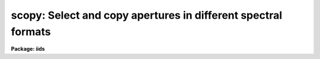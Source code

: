 .. _scopy:

scopy: Select and copy apertures in different spectral formats
==============================================================

**Package: iids**

.. raw:: html

  </tr></table><p>
  <h3>Name</h3>
  <!-- BeginSection: 'NAME' -->
  <p>
  scopy -- Select and copy spectra
  </p>
  <!-- EndSection:   'NAME' -->
  <h3>Usage</h3>
  <!-- BeginSection: 'USAGE' -->
  <p>
  scopy input output
  </p>
  <!-- EndSection:   'USAGE' -->
  <h3>Parameters</h3>
  <!-- BeginSection: 'PARAMETERS' -->
  <dl>
  <dt><b>input</b></dt>
  <!-- Sec='PARAMETERS' Level=0 Label='input' Line='input' -->
  <dd>List of input images containing spectra to be copied.
  </dd>
  </dl>
  <dl>
  <dt><b>output</b></dt>
  <!-- Sec='PARAMETERS' Level=0 Label='output' Line='output' -->
  <dd>List of output image names or root names.  Image
  sections are ignored and if the output format is <tt>"onedspec"</tt> then any record
  extensions are stripped to form the root name.  If no output list is
  specified then the input list is used and the input images are replaced by
  the copied output spectra.  If a single output name is specified then all
  copied spectra are written to the same output image or image root
  name.  This allows packing or merging multiple spectra and requires
  properly setting the <i>clobber</i>, <i>merge</i>, <i>renumber</i> and
  <i>offset</i> parameters to achieve the desired output.  If more than one
  output image is specified then it must match the input image list in
  number.
  </dd>
  </dl>
  <dl>
  <dt><b>w1 = INDEF, w2 = INDEF</b></dt>
  <!-- Sec='PARAMETERS' Level=0 Label='w1' Line='w1 = INDEF, w2 = INDEF' -->
  <dd>Starting and ending wavelengths to be copied.  If <i>w1</i> is not specified
  then the wavelength of the starting edge of the first pixel is used
  (wavelength at pixel coordinate 0.5) and if <i>w2</i> is not specified then
  the wavelength of the ending edge of the last pixel is used (wavelength of
  the last pixel plus 0.5).  If both are not specified, that is set to INDEF,
  then the whole spectrum is copied and the <i>rebin</i> parameter is
  ignored.  Note that by specifying both endpoints the copied region can be
  set to have increasing or decreasing wavelength per pixel.  If the spectrum
  only partially covers the specified range only that portion of the spectrum
  within the range is copied.  It is an error if the range is entirely
  outside that of a spectrum.
  </dd>
  </dl>
  <dl>
  <dt><b>apertures = <tt>""</tt>, beams = <tt>""</tt></b></dt>
  <!-- Sec='PARAMETERS' Level=0 Label='apertures' Line='apertures = "", beams = ""' -->
  <dd>List of apertures and beams to be selected from the input spectra.  The
  logical intersection of the two lists is selected.  The null list
  selects all apertures or beams.  A list consists of comma separated
  numbers and ranges of numbers.  A range is specified by a hyphen.  An
  optional step size may be given by <tt>'x'</tt> followed by a number.
  See <b>xtools.ranges</b> for more information.  If the first character
  is <tt>"!"</tt> then the apertures/beams not in the list are selected.  Note
  that a <tt>"!"</tt> in either of the lists complements the intersection of the
  two lists.  For longslit input spectra the aperture numbers
  selects the lines or columns to be extracted.  For 3D Fabry-Perot
  spectra the aperture numbers select the first spatial axis.
  </dd>
  </dl>
  <dl>
  <dt><b>bands = <tt>""</tt></b></dt>
  <!-- Sec='PARAMETERS' Level=0 Label='bands' Line='bands = ""' -->
  <dd>List of bands in 3D multispec.
  For 3D spatial spectra the band parameter applies to the second
  spatial axis.
  The null list selects all bands.  The syntax is as described above.
  </dd>
  </dl>
  <dl>
  <dt><b>apmodulus = 0</b></dt>
  <!-- Sec='PARAMETERS' Level=0 Label='apmodulus' Line='apmodulus = 0' -->
  <dd>Modulus to be applied to the input aperture numbers before matching against
  the aperture list.  If zero then no modulus is used.  This is allows
  selecting apertures which are related by the same modulus, typically a
  factor of 10; for example, 10, 1010 and 2010 with a modulus of 1000 are
  related.
  </dd>
  </dl>
  <dl>
  <dt><b>format = <tt>"multispec"</tt> (multispec|onedspec)</b></dt>
  <!-- Sec='PARAMETERS' Level=0 Label='format' Line='format = "multispec" (multispec|onedspec)' -->
  <dd>Output image format and name syntax.  The <tt>"multispec"</tt> format consists of
  one or more spectra in the same image file.  The <tt>"onedspec"</tt> format consists
  of a single spectrum per image with names having a root name and a four
  digit aperture number extension.  Note that converting to <tt>"onedspec"</tt> format
  from three dimensional images where the third dimension contains associated
  spectra will not include data from the extra dimension.  Image sections may
  be used in that case.
  </dd>
  </dl>
  <dl>
  <dt><b>renumber = no</b></dt>
  <!-- Sec='PARAMETERS' Level=0 Label='renumber' Line='renumber = no' -->
  <dd>Renumber the output aperture numbers?  If set the output aperture
  numbers, including any preexisting spectra when merging, are renumbered
  beginning with 1.  The <i>offset</i> parameter may be used to
  change the starting number.
  </dd>
  </dl>
  <dl>
  <dt><b>offset = 0</b></dt>
  <!-- Sec='PARAMETERS' Level=0 Label='offset' Line='offset = 0' -->
  <dd>Offset to be added to the input or renumbered aperture number to form
  the final output aperture number.
  </dd>
  </dl>
  <dl>
  <dt><b>clobber = no</b></dt>
  <!-- Sec='PARAMETERS' Level=0 Label='clobber' Line='clobber = no' -->
  <dd>Modify an existing output image either by overwriting or merging?
  </dd>
  </dl>
  <dl>
  <dt><b>merge = no</b></dt>
  <!-- Sec='PARAMETERS' Level=0 Label='merge' Line='merge = no' -->
  <dd>Merge apertures into existing spectra?  This
  requires that the <i>clobber</i> parameter be set.  If not merging
  then the selected spectra entirely replace those in existing output images.
  If merging then the input spectra replace those in the output image
  with the same aperture number and new apertures are added if not present.
  </dd>
  </dl>
  <dl>
  <dt><b>rebin = yes</b></dt>
  <!-- Sec='PARAMETERS' Level=0 Label='rebin' Line='rebin = yes' -->
  <dd>Rebin the spectrum to the exact wavelength range specified by the <i>w1</i>
  and <i>w2</i> parameters?  If the range is given as INDEF for both endpoints
  this parameter does not apply.  If a range is given and this parameter is
  not set then the pixels in the specified range (using the nearest pixels to
  the endpoint wavelengths) are copied without rebinning.  In this case the
  wavelength of the first pixel may not be exactly that specified by <i>w1</i>
  and the dispersion, including non-linear dispersions, is unchanged.  If
  this parameter is set the spectra are interpolated to have the first and
  last pixels at exactly the specified endpoint wavelengths while preserving
  the same number of pixels in the interval.  Linear and log-linear
  dispersion types are maintained while non-linear dispersions are
  linearized.
  </dd>
  </dl>
  <dl>
  <dt><b>verbose = no</b></dt>
  <!-- Sec='PARAMETERS' Level=0 Label='verbose' Line='verbose = no' -->
  <dd>Print a record of each aperture copied?
  </dd>
  </dl>
  <!-- EndSection:   'PARAMETERS' -->
  <h3>Description</h3>
  <!-- BeginSection: 'DESCRIPTION' -->
  <p>
  <b>Scopy</b> selects regions of spectra from an input list of spectral
  images and copies them to output images.  This task can be used to extract
  aperture spectra from long slit and Fabry-Perot images and to select,
  reorganize, merge, renumber, pack, and unpack spectra in many ways.  Below
  is a list of some of the uses and many examples are given in the EXAMPLES
  section.
  </p>
  <pre>
     o Pack many spectra into individual images into a single image
     o Unpack images with multiple spectra into separate images
     o Extract a set of lines or columns from long slit spectra
     o Extract a set of spatial positions from Fabry-Perot spectra
     o Extract specific wavelength regions
     o Select a subset of spectra to create a new image
     o Merge a subset of spectra into an existing image
     o Combine spectra from different images into one image
     o Renumber apertures
  </pre>
  <p>
  Input spectra are specified by an image list which may include explicit
  image names, wildcard templates and @files containing image names.
  The image names may also include image sections such as to select portions of
  the wavelength coverage.  The input images may be either one or two
  dimensional spectra.  One dimensional spectra may be stored in
  individual one dimensional images or as lines in two (or three)
  dimensional images.  The one dimensional spectra are identified by
  an aperture number, which must be unique within an image, and a beam number.
  Two dimensional long slit and three dimensional Fabry-Perot spectra are
  treated, for the purpose of this
  task, as a collection of spectra with dispersion either along any axis
  specified by the DISPAXIS image header parameter
  or the <i>dispaxis</i> package parameter.  The aperture and band
  parameters specify a spatial position.  A number of adjacent
  lines, columns, and bands, specified by the <i>nsum</i> package parameter,
  will be summed to form an aperture spectrum.  If number is odd then the
  aperture/band number refers to the middle and if it is even it refers to the
  lower of the two middle lines or columns.
  </p>
  <p>
  In the case of many spectra each stored in separate one dimensional
  images, the image names may be such that they have a common root name
  and a four digit aperture number extension.  This name syntax is
  called <tt>"onedspec"</tt> format.  Including such spectra in an
  input list may be accomplished either with wildcard templates such as
  </p>
  <pre>
  	name*
  	name.????.imh
  </pre>
  <p>
  where the image type extension <tt>".imh"</tt> must be given to complete the
  template but the actual extension could also be that for an STF type
  image, or using an @file prepared with the task <b>names</b>.
  To generate this syntax for output images the <i>format</i> parameter
  is set to <tt>"onedspec"</tt> (this will be discussed further later).
  </p>
  <p>
  From the input images one may select a range of wavelengths with the
  <i>w1</i> and <i>w2</i> parameters and a subset of spectra based on aperture and
  beam numbers using the <i>aperture</i> and <i>beam</i> parameters.
  If the wavelength range is specified as INDEF the full spectra are
  copied without any resampling.  If the aperture and beam lists are not
  specified, an empty list, then all apertures and beams are selected.  The
  lists may be those spectra desired or the complement obtained by prefixing
  the list with <tt>'!'</tt>.  Only the selected wavelength range and spectra will
  be operated upon and passed on to the output images.
  </p>
  <p>
  Specifying a wavelength range is fairly obvious except for the question
  of pixel sampling.  Either the pixels in the specified range are copied
  without resampling or the pixels are resampled to correspond eactly
  to the requested range.  The choice is made with the <i>rebin</i> parameter.
  In the first case the nearest pixels to the specified wavelength
  endpoints are determined and those pixels and all those in between
  are copied.  The dispersion relation is unchanged.  In the second case
  the spectra are reinterpolated to have the specified starting and
  ending wavelengths with the same number of pixels between those points
  as in the original spectrum.  The reinterpolation is done in either
  linear or log-linear dispersion.  The non-linear dispersion functions
  are interpolated to a linear dispersion.
  </p>
  <p>
  Using <b>scopy</b> with long slit or Fabry-Perot images provides a quick and
  simple type of extraction as opposed to using the <b>apextract</b> package.
  When summing it is often desired to start each aperture after the number of
  lines summed.  To do this specify a step size in the aperture/band list.  For
  example to extract columns 3 to 23 summing every 5 columns you would use an
  aperture list of <tt>"3-23x5"</tt> and an <i>nsum</i> of 5.  If you do not use the
  step in the aperture list you would extract the sum of columns 1 to 5, then
  columns 2 to 6, and so on.
  </p>
  <p>
  In the special case of subapertures extracted by <b>apextract</b>, related
  apertures are numbered using a modulus; for example apertures
  5, 1005, 2005.  To allow selecting all related apertures using a single
  aperture number the <i>apmodulus</i> parameter is used to specify the
  modulus factor; 1000 in the above example.  This is a very specialized
  feature which should be ignored by most users.
  </p>
  <p>
  The output list of images may consist of an empty list, a single image,
  or a list of images matching the input list in number.  Note that it
  is the number of image names that matters and not the number of spectra
  since there may be any number of spectra in an image.  The empty list
  converts to the same list as the input and is shorthand for replacing
  the input image with the output image upon completion; therefore it
  is equivalent to the case of a matching list.  If the input
  consists of just one image then the distinction between a single
  output and a matching list is moot.  The interesting distinction is
  when there is an input list of two or more images.  The two cases
  are then a mapping of many-to-many or many-to-one.  Note that it is
  possible to have more complex mappings by repeating the same output
  name in a matching list provided clobbering, merging, and possibly
  renumbering is enabled.
  </p>
  <p>
  In the case of a matching list, spectra from different input images
  will go to different output images.  In the case of a single output
  image all spectra will go to the same output image.  Note that in
  this discussion an output image when <tt>"onedspec"</tt> format is specified
  is actually a root name for possibly many images.  However,
  it should be thought of as a single image from the point of view
  of image lists.
  </p>
  <p>
  When mapping many spectra to a single output image, which may have existing
  spectra if merging, there may be a conflict with repeated aperture
  numbers.  One option is to consecutively renumber the aperture numbers,
  including any previous spectra in the output image when merging and then
  continuing with the input spectra in the order in which they are selected.
  This is specified with the <i>renumber</i> parameter which renumbers
  beginning with 1.
  </p>
  <p>
  Another options which may be used independently of renumbering or in
  conjunction with it is to add an offset as specified by the <i>offset</i>
  parameter.  This is last step in determining the output aperture
  numbers so that if used with the renumber option the final aperture
  numbers begin with one plus the offset.
  </p>
  <p>
  It has been mentioned that it is possible to write and add to
  existing images.  If an output image exists an error will be
  printed unless the <i>clobber</i> parameter is set.  If clobbering
  is allowed then the existing output image will be replaced by the
  new output.  Rather than replacing an output image sometimes one
  wants to replace certain spectra or add new spectra.  This is
  done by selecting the <i>merge</i> option.  In this case if the output
  has a spectrum with the same aperture number as the input spectrum
  it is replaced by the input spectrum.  If the input spectrum aperture
  number is not in the output then the spectrum is added to the output
  image.  To add spectra with the same aperture number and not
  replace the one in the output use the <i>renumber</i> or
  <i>offset</i> options.
  </p>
  <p>
  To print a record as each input spectrum is copied the <i>verbose</i>
  parameter may be set.  The syntax is the input image name followed
  by the aperture number in [].  An arrow then points to the output
  image name with the final aperture number also in [], except for
  <tt>"onedspec"</tt> format where the image name extension gives the aperture
  number.  It is important to remember that it is the aperture numbers
  which are shown and not the image lines; there is not necessarily any
  relation between image lines and aperture numbers though often they
  are the same.
  </p>
  <!-- EndSection:   'DESCRIPTION' -->
  <h3>Examples</h3>
  <!-- BeginSection: 'EXAMPLES' -->
  <p>
  Because there are so many possiblities there are many examples.  To
  help find examples close to those of interest they are divided into
  three sections; examples involving standard multispec images only, examples
  with onedspec format images, and examples with long slit and Fabry-Perot
  images.  In the examples the verbose flag is set to yes and the output is
  shown.
  </p>
  <p>
  I.   MULTISPEC IMAGES
  </p>
  <p>
  The examples in this section deal with the default spectral format of
  one or more spectra in an image.  Note that the difference between
  a <tt>"onedspec"</tt> image and a <tt>"multispec"</tt> image with one spectrum is purely
  the image naming syntax.
  </p>
  <p>
  1.  Select a single spectrum (aperture 3):
  </p>
  <pre>
  	cl&gt; scopy example1 ap3 aperture=3
  	example1[3]  --&gt;  ap3[3]
  </pre>
  <p>
  2.  Select a wavelength region from a single spectrum:
  </p>
  <pre>
  	cl&gt; scopy example1 ap3 aperture=3 w1=5500 w2=6500
  	example1[3]  --&gt;  ap3[3]
  </pre>
  <p>
  3.  Select a subset of spectra (apertures 1, 2, 4, 6, and 9): 
  </p>
  <pre>
  	cl&gt; scopy example1 subset apertures="1-2,4,6-9x3"
  	example1[1]  --&gt;  subset[1]
  	example1[2]  --&gt;  subset[2]
  	example1[4]  --&gt;  subset[4]
  	example1[6]  --&gt;  subset[6]
  	example1[9]  --&gt;  subset[9]
  </pre>
  <p>
  This example shows various features of the aperture list syntax.
  </p>
  <p>
  4.  Select the same apertures (1 and 3) from multiple spectra and in the
  same wavelength region:
  </p>
  <pre>
  	cl&gt; scopy example* %example%subset%* apertures=1,3 w1=5500 w2=6500
  	example1[1]  --&gt;  subset1[1]
  	example1[3]  --&gt;  subset1[3]
  	example2[1]  --&gt;  subset2[1]
  	example2[3]  --&gt;  subset2[3]
  	...
  </pre>
  <p>
  The output list uses the pattern substitution feature of image templates.
  </p>
  <p>
  5.  Select the same aperture from multiple spectra and pack them in a
  a single image:
  </p>
  <pre>
  	cl&gt; scopy example* ap2 aperture=2 renumber+
  	example1[2]  --&gt;  ap2[1]
  	example2[2]  --&gt;  ap2[2]
  	example3[2]  --&gt;  ap2[3]
  	...
  </pre>
  <p>
  6.  To renumber the apertures sequentially starting with 11:
  </p>
  <pre>
  	cl&gt; scopy example1 renum renumber+
  	example1[1]  --&gt;  renum[11]
  	example1[5]  --&gt;  renum[12]
  	example1[9]  --&gt;  renum[13]
  	...
  </pre>
  <p>
  7.  To replace apertures (2) in one image with that from another:
  </p>
  <pre>
  	cl&gt; scopy example1 example2 aperture=2 clobber+ merge+
  	example1[2]  --&gt; example2[2]
  </pre>
  <p>
  8.  To merge two sets of spectra with different aperture numbers into
      one image:
  </p>
  <pre>
  	cl&gt; scopy example![12]* merge
  	example1[1]  -&gt;  merge[1]
  	example1[3]  -&gt;  merge[3]
  	...
  	example2[2]  -&gt;  merge[2]
  	example2[4]  -&gt;  merge[4]
  	...
  </pre>
  <p>
  The input list uses the ![] character substitution syntax of image templates.
  </p>
  <p>
  9.  To merge a set of spectra with the same aperture numbers into another
  existing image:
  </p>
  <pre>
  	cl&gt; scopy example2 example1 clobber+ merge+ renumber+
  	example1[5]  --&gt;  example1[2]
  	example1[9]  --&gt;  example1[3]
  	example2[1]  --&gt;  example1[4]
  	example2[5]  --&gt;  example1[5]
  	example2[9]  --&gt;  example1[6]
  </pre>
  <p>
  Both images contained apertures 1, 5, and 9.  The listing does not show
  the renumbering of the aperture 1 from example1 since the aperture number
  was not changed.
  </p>
  <p>
  10.  Select parts of a 3D image where the first band is the
  variance weighted extraction, band 2 is nonweighted extraction,
  band 3 is the sky, and band 4 is the sigma:
  </p>
  <pre>
  	cl&gt; scopy example3d.ms[*,*,1] var1.ms
  	example3d.ms[*,*,1][1]  --&gt;  var1.ms[1]
  	example3d.ms[*,*,1][2]  --&gt;  var1.ms[2]
  	...
  	cl&gt; scopy example3d.ms[10:400,3,3] skyap3
  	example3d.ms[10:400,3,3][3]  --&gt;  skyap3[3]
  	cl&gt; scopy example3d.ms[*,*,1] "" clobber+
  	example3d.ms[*,*,1][1]  --&gt;  example3d.ms[1]
  	example3d.ms[*,*,1][2]  --&gt;  example3d.ms[2]
  	...
  </pre>
  <p>
  Note that this could also be done with <b>imcopy</b>.  The last example
  is done in place; i.e. replacing the input image by the output image
  with the other bands eliminatated; i.e. the output image is two dimensional.
  </p>
  <p>
  II.  ONEDSPEC IMAGES
  </p>
  <p>
  1.  Expand a multi-spectrum image to individual single spectrum images:
  </p>
  <pre>
  	cl&gt; scopy example1 record format=onedspec
  	example1[1]  --&gt;  record.0001
  	example1[5]  --&gt;  record.0005
  	example1[9]  --&gt;  record.0009
  	...
  </pre>
  <p>
  2.  Pack a set of individual 1D spectra into a single image:
  </p>
  <pre>
  	cl&gt; scopy record.????.imh record.ms
  	record.0001[1]  --&gt;  record.ms[1]
  	record.0005[5]  --&gt;  record.ms[5]
  	record.0009[9]  --&gt;  record.ms[9]
  	...
  </pre>
  <p>
  3.  Copy a set of record syntax spectra to a different rootname and renumber:
  </p>
  <pre>
  	cl&gt; scopy record.????.imh newroot format=onedspec
  	record.0001[1]  --&gt;  newroot.0001
  	record.0005[5]  --&gt;  newroot.0002
  	record.0009[9]  --&gt;  newroot.0003
  	...
  </pre>
  <p>
  III. LONG SLIT IMAGES
  </p>
  <p>
  To define the dispersion axis either the image header parameter DISPAXIS
  must be set (using HEDIT for example) or a the package <i>dispaxis</i>
  parameter must be set.  In these examples the output is the default
  multispec format.
  </p>
  <p>
  1.  To extract column 250 into a spectrum:
  </p>
  <pre>
  	cl&gt; scopy longslit1 c250 aperture=250
  	longslit1[250]  --&gt;  c250[250]
  </pre>
  <p>
  2.  To sum and extract every set of 10 columns:
  </p>
  <pre>
  	cl&gt; nsum = 10  (or epar the package parameters)
  	cl&gt; scopy longslit1 sum10 apertures=5-500x10
  	longslit1[5]  --&gt;  sum10[5]
  	longslit1[15]  --&gt;  sum10[15]
  	longslit1[25]  --&gt;  sum10[25]
  	...
  </pre>
  <p>
  3.  To extract the sum of 10 columns centered on column 250 from a set
  of 2D images:
  </p>
  <pre>
  	cl&gt; nsum = 10  (or epar the package parameters)
  	cl&gt; scopy longslit* %longslit%c250.%* aperture=250
  	longslit1[250]  --&gt;  c250.1[250]
  	longslit2[250]  --&gt;  c250.2[250]
  	longslit3[250]  --&gt;  c250.3[250]
  	...
  </pre>
  <p>
  4.  To extract the sum of 10 columns centered on column 250 from a set of
  2D images and merge them into a single, renumbered output image:
  </p>
  <pre>
  	cl&gt; nsum = 10  (or epar the package parameters)
  	cl&gt; scopy longslit* c250 aperture=250 renum+
  	longslit1[250]  --&gt;  c250[1]
  	longslit2[250]  --&gt;  c250[2]
  	longslit3[250]  --&gt;  c250[3]
  	...
  </pre>
  <p>
  IV. FABRY-PEROT IMAGES
  </p>
  <p>
  To define the dispersion axis either the image header parameter DISPAXIS
  must be set (using HEDIT for example) or a the package <i>dispaxis</i>
  parameter must be set.  In these examples the output is the default
  multispec format.
  </p>
  <p>
  1.  To extract a spectrum from the spatial position (250,250) where
  dispaxis=3:
  </p>
  <pre>
  	cl&gt; scopy fp1 a250 aperture=250 band=250
  	longslit1[250]  --&gt;  a250[250]
  </pre>
  <p>
  2.  To sum and extract every set of 10 lines and bands (dispaxis=1):
  </p>
  <pre>
  	cl&gt; nsum = "10"
  	cl&gt; scopy fp1 sum10 apertures=5-500x10 bands=5-500x10
  	longslit1[5]  --&gt;  sum10[5]
  	longslit1[15]  --&gt;  sum10[15]
  	longslit1[25]  --&gt;  sum10[25]
  	...
  </pre>
  <p>
  3.  To extract the sum of 10 columns and 20 lines centered on column 250 and
  line 100 from a set of 3D images with dispaxis=3:
  </p>
  <pre>
  	cl&gt; nsum = "10 20"
  	cl&gt; scopy longslit* %longslit%c250.%* aperture=250 band=100
  	longslit1[250]  --&gt;  c250.1[250]
  	longslit2[250]  --&gt;  c250.2[250]
  	longslit3[250]  --&gt;  c250.3[250]
  	...
  </pre>
  <!-- EndSection:   'EXAMPLES' -->
  <h3>Revisions</h3>
  <!-- BeginSection: 'REVISIONS' -->
  <dl>
  <dt><b>SCOPY V2.11</b></dt>
  <!-- Sec='REVISIONS' Level=0 Label='SCOPY' Line='SCOPY V2.11' -->
  <dd>Previously both w1 and w2 had to be specified to select a range to
  copy.  Now if only one is specified the second endpoint defaults
  to the first or last pixel.
  </dd>
  </dl>
  <dl>
  <dt><b>SCOPY V2.10.3</b></dt>
  <!-- Sec='REVISIONS' Level=0 Label='SCOPY' Line='SCOPY V2.10.3' -->
  <dd>Additional support for 3D multispec/equispec or spatial spectra has been
  added.  The <tt>"bands"</tt> parameter allows selecting specific bands and
  the onedspec output format creates separate images for each selected
  aperture and band.
  </dd>
  </dl>
  <dl>
  <dt><b>SCOPY V2.10</b></dt>
  <!-- Sec='REVISIONS' Level=0 Label='SCOPY' Line='SCOPY V2.10' -->
  <dd>This task is new.
  </dd>
  </dl>
  <!-- EndSection:   'REVISIONS' -->
  <h3>See also</h3>
  <!-- BeginSection: 'SEE ALSO' -->
  <p>
  ranges, sarith, imcopy, dispcor, specshift
  </p>
  
  <!-- EndSection:    'SEE ALSO' -->
  
  <!-- Contents: 'NAME' 'USAGE' 'PARAMETERS' 'DESCRIPTION' 'EXAMPLES' 'REVISIONS' 'SEE ALSO'  -->
  
